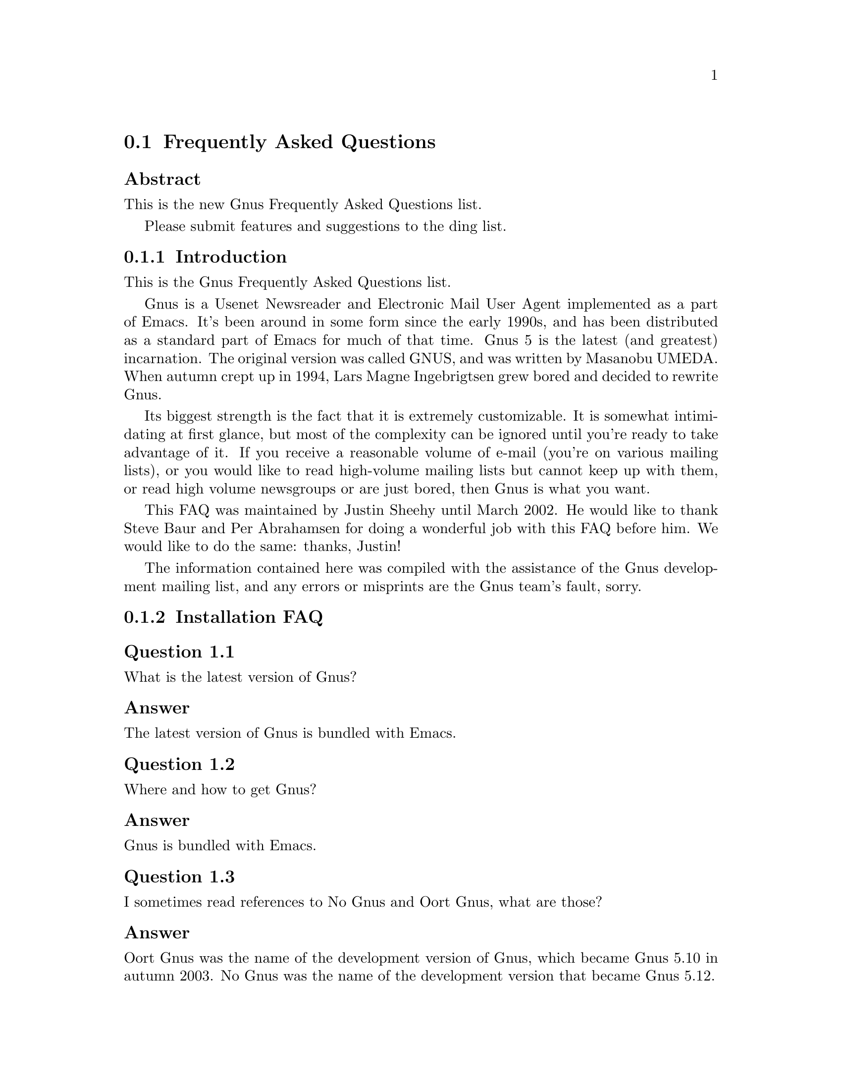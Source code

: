 @c \input texinfo @c -*-texinfo-*-
@c Uncomment 1st line before texing this file alone.
@c %**start of header
@c Copyright (C) 1995--2022 Free Software Foundation, Inc.
@c
@c @setfilename gnus-faq.info
@c @settitle Frequently Asked Questions
@c @include docstyle.texi
@c %**end of header
@c

@node Frequently Asked Questions
@section Frequently Asked Questions

@menu
* FAQ - Introduction::                       About Gnus and this FAQ.
* FAQ 1 - Installation FAQ::                 Installation of Gnus.
* FAQ 2 - Startup / Group buffer::           Start up questions and the
                                             first buffer Gnus shows you.
* FAQ 3 - Getting Messages::                 Making Gnus read your mail
                                             and news.
* FAQ 4 - Reading messages::                 How to efficiently read
                                             messages.
* FAQ 5 - Composing messages::               Composing mails or Usenet
                                             postings.
* FAQ 6 - Old messages::                     Importing, archiving,
                                             searching and deleting messages.
* FAQ 7 - Gnus in a dial-up environment::    Reading mail and news while
                                             offline.
* FAQ 8 - Getting help::                     When this FAQ isn't enough.
* FAQ 9 - Tuning Gnus::                      How to make Gnus faster.
* FAQ - Glossary::                           Terms used in the FAQ
                                             explained.
@end menu

@subheading Abstract

This is the new Gnus Frequently Asked Questions list.

Please submit features and suggestions to the
@email{ding@@gnus.org, ding list}.


@node FAQ - Introduction
@subsection Introduction

This is the Gnus Frequently Asked Questions list.

Gnus is a Usenet Newsreader and Electronic Mail User Agent implemented
as a part of Emacs.  It's been around in some form since the early
1990s, and has been distributed as a standard part of Emacs for much
of that time.  Gnus 5 is the latest (and greatest) incarnation.  The
original version was called GNUS, and was written by Masanobu UMEDA@.
When autumn crept up in 1994, Lars Magne Ingebrigtsen grew bored and
decided to rewrite Gnus.

Its biggest strength is the fact that it is extremely
customizable.  It is somewhat intimidating at first glance, but
most of the complexity can be ignored until you're ready to take
advantage of it.  If you receive a reasonable volume of e-mail
(you're on various mailing lists), or you would like to read
high-volume mailing lists but cannot keep up with them, or read
high volume newsgroups or are just bored, then Gnus is what you
want.

This FAQ was maintained by Justin Sheehy until March 2002.  He
would like to thank Steve Baur and Per Abrahamsen for doing a wonderful
job with this FAQ before him.  We would like to do the same: thanks,
Justin!

The information contained here was compiled with the assistance
of the Gnus development mailing list, and any errors or
misprints are the Gnus team's fault, sorry.

@node FAQ 1 - Installation FAQ
@subsection Installation FAQ

@menu
* FAQ 1-1::    What is the latest version of Gnus?
* FAQ 1-2::    Where and how to get Gnus?
* FAQ 1-3::    I sometimes read references to No Gnus and Oort Gnus,
               what are those?
@end menu

@node FAQ 1-1
@subsubheading Question 1.1

What is the latest version of Gnus?

@subsubheading Answer

The latest version of Gnus is bundled with Emacs.

@node FAQ 1-2
@subsubheading Question 1.2

Where and how to get Gnus?

@subsubheading Answer

Gnus is bundled with Emacs.

@node FAQ 1-3
@subsubheading Question 1.3

I sometimes read references to No Gnus and Oort Gnus,
what are those?

@subsubheading Answer

Oort Gnus was the name of the development version of Gnus, which
became Gnus 5.10 in autumn 2003.  No Gnus was the name of the
development version that became Gnus 5.12.

@node FAQ 2 - Startup / Group buffer
@subsection Startup / Group buffer

@menu
* FAQ 2-1::    Every time I start Gnus I get a message "Gnus auto-save
               file exists.  Do you want to read it?", what does this mean and
               how to prevent it?
* FAQ 2-2::    Gnus doesn't remember which groups I'm subscribed to,
               what's this?
* FAQ 2-3::    How to change the format of the lines in Group buffer?
* FAQ 2-4::    My group buffer becomes a bit crowded, is there a way to
               sort my groups into categories so I can easier browse through
               them?
* FAQ 2-5::    How to manually sort the groups in Group buffer? How to
               sort the groups in a topic?
@end menu

@node FAQ 2-1
@subsubheading Question 2.1

Every time I start Gnus I get a message "Gnus auto-save
file exists.  Do you want to read it?", what does this mean
and how to prevent it?

@subsubheading Answer

This message means that the last time you used Gnus, it
wasn't properly exited and therefore couldn't write its
information to disk (e.g., which messages you read), you
are now asked if you want to restore that information
from the auto-save file.

To prevent this message make sure you exit Gnus
via @samp{q} in group buffer instead of
just killing Emacs.

@node FAQ 2-2
@subsubheading Question 2.2

Gnus doesn't remember which groups I'm subscribed to,
what's this?

@subsubheading Answer

You get the message described in the q/a pair above while
starting Gnus, right? It's another symptom for the same
problem, so read the answer above.

@node FAQ 2-3
@subsubheading Question 2.3

How to change the format of the lines in Group buffer?

@subsubheading Answer

You've got to tweak the value of the variable
gnus-group-line-format.  See the manual node "Group Line
Specification" for information on how to do this.  An
example for this (guess from whose .gnus :-)):

@example
(setq gnus-group-line-format "%P%M%S[%5t]%5y : %(%g%)\n")
@end example
@noindent

@node FAQ 2-4
@subsubheading Question 2.4

My group buffer becomes a bit crowded, is there a way to
sort my groups into categories so I can easier browse
through them?

@subsubheading Answer

Gnus offers the topic mode, it allows you to sort your
groups in, well, topics, e.g., all groups dealing with
Linux under the topic linux, all dealing with music under
the topic music and all dealing with scottish music under
the topic scottish which is a subtopic of music.

To enter topic mode, just hit t while in Group buffer.  Now
you can use @samp{T n} to create a topic
at point and @samp{T m} to move a group to
a specific topic.  For more commands see the manual or the
menu.  You might want to include the %P specifier at the
beginning of your gnus-group-line-format variable to have
the groups nicely indented.

@node FAQ 2-5
@subsubheading Question 2.5

How to manually sort the groups in Group buffer? How to
sort the groups in a topic?

@subsubheading Answer

Move point over the group you want to move and
hit @samp{C-k}, now move point to the
place where you want the group to be and
hit @samp{C-y}.

@node FAQ 3 - Getting Messages
@subsection Getting Messages

@menu
* FAQ 3-1::     I just installed Gnus, started it via  @samp{M-x gnus}
                but it only says "nntp (news) open error", what to do?
* FAQ 3-2::     I'm working under Windows and have no idea what
                ~/.gnus.el means.
* FAQ 3-3::     My news server requires authentication, how to store
                user name and password on disk?
* FAQ 3-4::     Gnus seems to start up OK, but I can't find out how to
                subscribe to a group.
* FAQ 3-5::     Gnus doesn't show all groups / Gnus says I'm not allowed
                to post on this server as well as I am, what's that?
* FAQ 3-6::     I want Gnus to fetch news from several servers, is this
                possible?
* FAQ 3-7::     And how about local spool files?
* FAQ 3-8::     OK, reading news works now, but I want to be able to
                read my mail with Gnus, too.  How to do it?
* FAQ 3-9::     And what about IMAP?
* FAQ 3-10::    At the office we use one of those MS Exchange servers,
                can I use Gnus to read my mail from it?
* FAQ 3-11::    Can I tell Gnus not to delete the mails on the server it
                retrieves via POP3?
@end menu

@node FAQ 3-1
@subsubheading Question 3.1

I just installed Gnus, started it via
@samp{M-x gnus}
but it only says "nntp (news) open error", what to do?

@subsubheading Answer

You've got to tell Gnus where to fetch the news from.  Read
the documentation for information on how to do this.  As a
first start, put those lines in @file{~/.gnus.el}:

@example
(setq gnus-select-method '(nntp "news.yourprovider.net"))
(setq user-mail-address "you@@yourprovider.net")
(setq user-full-name "Your Name")
@end example
@noindent

@node FAQ 3-2
@subsubheading Question 3.2

I'm working under Windows and have no idea what @file{~/.gnus.el} means.

@subsubheading Answer

The ~/ means the home directory where Gnus and Emacs look
for the configuration files.  However, you don't really
need to know what this means, it suffices that Emacs knows
what it means :-) You can type
@samp{C-x C-f ~/.gnus.el @key{RET}}
(yes, with the forward slash, even on Windows), and
Emacs will open the right file for you.  (It will most
likely be new, and thus empty.)
However, I'd discourage you from doing so, since the
directory Emacs chooses will most certainly not be what
you want, so let's do it the correct way.
The first thing you've got to do is to
create a suitable directory (no blanks in names
please), e.g., c:\myhome.  Then you must set the environment
variable HOME to this directory.  To do this under Windows 9x
or Me include the line

@example
SET HOME=C:\myhome
@end example
@noindent

in your autoexec.bat and reboot.  Under NT, 2000 and XP, hit
Winkey+Pause/Break to enter system options (if it doesn't work, go
to Control Panel -> System -> Advanced).  There you'll find the
possibility to set environment variables.  Create a new one with
name HOME and value C:\myhome.  Rebooting is not necessary.

Now to create @file{~/.gnus.el}, say
@samp{C-x C-f ~/.gnus.el @key{RET} C-x C-s}.
in Emacs.

@node FAQ 3-3
@subsubheading Question 3.3

My news server requires authentication, how to store
user name and password on disk?

@subsubheading Answer

Create a file ~/.authinfo which includes for each server a line like this

@example
machine news.yourprovider.net login YourUserName password YourPassword
@end example
@noindent
.
Make sure that the file isn't readable to others if you
work on an OS which is capable of doing so.  (Under Unix
say
@example
chmod 600 ~/.authinfo
@end example
@noindent

in a shell.)

@node FAQ 3-4
@subsubheading Question 3.4

Gnus seems to start up OK, but I can't find out how to
subscribe to a group.

@subsubheading Answer

If you know the name of the group say @samp{U
name.of.group @key{RET}} in group buffer (use the
tab-completion Luke).  Otherwise hit ^ in group buffer,
this brings you to the server buffer.  Now place point (the
cursor) over the server which carries the group you want,
hit @samp{@key{RET}}, move point to the group
you want to subscribe to and say @samp{u}
to subscribe to it.

@node FAQ 3-5
@subsubheading Question 3.5

Gnus doesn't show all groups / Gnus says I'm not allowed to
post on this server as well as I am, what's that?

@subsubheading Answer

Some providers allow restricted anonymous access and full
access only after authorization.  To make Gnus send authinfo
to those servers append

@example
force yes
@end example
@noindent

to the line for those servers in ~/.authinfo.

@node FAQ 3-6
@subsubheading Question 3.6

I want Gnus to fetch news from several servers, is this possible?

@subsubheading Answer

Of course.  You can specify more sources for articles in the
variable gnus-secondary-select-methods.  Add something like
this in @file{~/.gnus.el}:

@example
(add-to-list 'gnus-secondary-select-methods
             '(nntp "news.yourSecondProvider.net"))
(add-to-list 'gnus-secondary-select-methods
             '(nntp "news.yourThirdProvider.net"))
@end example
@noindent

@node FAQ 3-7
@subsubheading Question 3.7

And how about local spool files?

@subsubheading Answer

No problem, this is just one more select method called
nnspool, so you want this:

@example
(add-to-list 'gnus-secondary-select-methods '(nnspool ""))
@end example
@noindent

Or this if you don't want an NNTP Server as primary news source:

@example
(setq gnus-select-method '(nnspool ""))
@end example
@noindent

Gnus will look for the spool file in /usr/spool/news, if you
want something different, change the line above to something like this:

@example
(add-to-list 'gnus-secondary-select-methods
             '(nnspool ""
                       (nnspool-directory "/usr/local/myspoolddir")))
@end example
@noindent

This sets the spool directory for this server only.
You might have to specify more stuff like the program used
to post articles, see the Gnus manual on how to do this.

@node FAQ 3-8
@subsubheading Question 3.8

OK, reading news works now, but I want to be able to read my mail
with Gnus, too.  How to do it?

@subsubheading Answer

That's a bit harder since there are many possible sources
for mail, many possible ways for storing mail and many
different ways for sending mail.  The most common cases are
these: 1: You want to read your mail from a pop3 server and
send them directly to a SMTP Server 2: Some program like
fetchmail retrieves your mail and stores it on disk from
where Gnus shall read it.  Outgoing mail is sent by
Sendmail, Postfix or some other MTA@.  Sometimes, you even
need a combination of the above cases.

However, the first thing to do is to tell Gnus in which way
it should store the mail, in Gnus terminology which back end
to use.  Gnus supports many different back ends, the most
commonly used one is nnml.  It stores every mail in one file
and is therefore quite fast.  However you might prefer a one
file per group approach if your file system has problems with
many small files, the nnfolder back end is then probably the
choice for you.  To use nnml add the following to @file{~/.gnus.el}:

@example
(add-to-list 'gnus-secondary-select-methods '(nnml ""))
@end example
@noindent

As you might have guessed, if you want nnfolder, it's

@example
(add-to-list 'gnus-secondary-select-methods '(nnfolder ""))
@end example
@noindent

Now we need to tell Gnus, where to get its mail from.  If
it's a POP3 server, then you need something like this:

@example
(with-eval-after-load "mail-source"
  (add-to-list 'mail-sources '(pop :server "pop.YourProvider.net"
                                   :user "yourUserName"
                                   :password "yourPassword")))
@end example
@noindent

Make sure @file{~/.gnus.el} isn't readable to others if you store
your password there.  If you want to read your mail from a
traditional spool file on your local machine, it's

@example
(with-eval-after-load "mail-source"
  (add-to-list 'mail-sources '(file :path "/path/to/spool/file"))
@end example
@noindent

If it's a Maildir, with one file per message as used by
postfix, Qmail and (optionally) fetchmail it's

@example
(with-eval-after-load "mail-source"
  (add-to-list 'mail-sources '(maildir :path "/path/to/Maildir/"
                                       :subdirs ("cur" "new")))
@end example
@noindent

And finally if you want to read your mail from several files
in one directory, for example because procmail already split your
mail, it's

@example
(with-eval-after-load "mail-source"
  (add-to-list 'mail-sources
               '(directory :path "/path/to/procmail-dir/"
                           :suffix ".prcml")))
@end example
@noindent

Where :suffix ".prcml" tells Gnus only to use files with the
suffix .prcml.

OK, now you only need to tell Gnus how to send mail.  If you
want to send mail via sendmail (or whichever MTA is playing
the role of sendmail on your system), you don't need to do
anything.  However, if you want to send your mail to an
SMTP Server you need the following in your @file{~/.gnus.el}

@example
(setq send-mail-function 'smtpmail-send-it)
(setq message-send-mail-function 'smtpmail-send-it)
(setq smtpmail-default-smtp-server "smtp.yourProvider.net")
@end example
@noindent

@node FAQ 3-9
@subsubheading Question 3.9

And what about IMAP?

@subsubheading Answer

There are two ways of using IMAP with Gnus.  The first one is
to use IMAP like POP3, that means Gnus fetches the mail from
the IMAP server and stores it on disk.  If you want to do
this (you don't really want to do this) add the following to
@file{~/.gnus.el}

@example
(add-to-list 'mail-sources '(imap :server "mail.mycorp.com"
                                  :user "username"
                                  :pass "password"
                                  :stream network
                                  :authentication login
                                  :mailbox "INBOX"
                                  :fetchflag "\\Seen"))
@end example
@noindent

You might have to tweak the values for stream and/or
authentication, see the Gnus manual node "Mail Source
Specifiers" for possible values.

If you want to use IMAP the way it's intended, you've got to
follow a different approach.  You've got to add the nnimap
back end to your select method and give the information
about the server there.

@example
(add-to-list 'gnus-secondary-select-methods
             '(nnimap "Give the baby a name"
                      (nnimap-address "imap.yourProvider.net")
                      (nnimap-port 143)))
@end example
@noindent

Again, you might have to specify how to authenticate to the
server if Gnus can't guess the correct way, see the Manual
Node "IMAP" for detailed information.

@node FAQ 3-10
@subsubheading Question 3.10

At the office we use one of those MS Exchange servers, can I use
Gnus to read my mail from it?

@subsubheading Answer

Offer your administrator a pair of new running shoes for
activating IMAP on the server and follow the instructions
above.

@node FAQ 3-11
@subsubheading Question 3.11

Can I tell Gnus not to delete the mails on the server it
retrieves via POP3?

@subsubheading Answer

Yes, if the POP3 server supports the UIDL control (maybe almost servers
do it nowadays).  To do that, add a @code{:leave @var{value}} pair to
each POP3 mail source.  @xref{Mail Source Specifiers}, for details on
@var{value}.

@node FAQ 4 - Reading messages
@subsection Reading messages

@menu
* FAQ 4-1::     When I enter a group, all read messages are gone.  How to
                view them again?
* FAQ 4-2::     How to tell Gnus to show an important message every time
                I enter a group, even when it's read?
* FAQ 4-3::     How to view the headers of a message?
* FAQ 4-4::     How to view the raw unformatted message?
* FAQ 4-5::     How can I change the headers Gnus displays by default at
                the top of the article buffer?
* FAQ 4-6::     I'd like Gnus NOT to render HTML-mails but show me the
                text part if it's available.  How to do it?
* FAQ 4-7::     Can I use some other browser than shr to render my
                HTML-mails?
* FAQ 4-8::     Is there anything I can do to make poorly formatted
                mails more readable?
* FAQ 4-9::     Is there a way to automatically ignore posts by specific
                authors or with specific words in the subject? And can I
                highlight more interesting ones in some way?
* FAQ 4-10::    How can I disable threading in some (e.g., mail-) groups,
                or set other variables specific for some groups?
* FAQ 4-11::    Can I highlight messages written by me and follow-ups to
                those?
* FAQ 4-12::    The number of total messages in a group which Gnus
                displays in group buffer is by far to high, especially in mail
                groups.  Is this a bug?
* FAQ 4-13::    I don't like the layout of summary and article buffer,
                how to change it? Perhaps even a three pane display?
* FAQ 4-14::    I don't like the way the Summary buffer looks, how to
                tweak it?
* FAQ 4-15::    How to split incoming mails in several groups?
* FAQ 4-16::    How can I ensure more contrast when viewing HTML mail?
@end menu

@node FAQ 4-1
@subsubheading Question 4.1

When I enter a group, all read messages are gone.  How to view them again?

@subsubheading Answer

If you enter the group by saying
@samp{@key{RET}}
in group buffer with point over the group, only unread and ticked messages are loaded.  Say
@samp{C-u @key{RET}}
instead to load all available messages.  If you want only the 300 newest say
@samp{C-u 300 @key{RET}}

Loading only unread messages can be annoying if you have threaded view enabled, say

@example
(setq gnus-fetch-old-headers 'some)
@end example
@noindent

in @file{~/.gnus.el} to load enough old articles to prevent teared threads, replace 'some with @code{t} to load
all articles (Warning: Both settings enlarge the amount of data which is
fetched when you enter a group and slow down the process of entering a group).

You can say @samp{/o N} in the summary buffer to load the last N
messages.

If you don't want all old messages, but the parent of the message you're just reading,
you can say @samp{^}, if you want to retrieve the whole thread
the message you're just reading belongs to, @samp{A T} is your friend.

@node FAQ 4-2
@subsubheading Question 4.2

How to tell Gnus to show an important message every time I
enter a group, even when it's read?

@subsubheading Answer

You can tick important messages.  To do this hit
@samp{u} while point is in summary buffer
over the message.  When you want to remove the mark, hit
either @samp{d} (this deletes the tick
mark and set's unread mark) or @samp{M c}
(which deletes all marks for the message).

@node FAQ 4-3
@subsubheading Question 4.3

How to view the headers of a message?

@subsubheading Answer

Say @samp{t}
to show all headers, one more
@samp{t}
hides them again.

@node FAQ 4-4
@subsubheading Question 4.4

How to view the raw unformatted message?

@subsubheading Answer

Say
@samp{C-u g}
to show the raw message
@samp{g}
returns to normal view.

@node FAQ 4-5
@subsubheading Question 4.5

How can I change the headers Gnus displays by default at
the top of the article buffer?

@subsubheading Answer

The variable gnus-visible-headers controls which headers
are shown, its value is a regular expression, header lines
which match it are shown.  So if you want author, subject,
date, and if the header exists, Followup-To and MUA / NUA
say this in @file{~/.gnus.el}:

@example
(setq gnus-visible-headers
      '("^From" "^Subject" "^Date" "^Newsgroups" "^Followup-To"
        "^User-Agent" "^X-Newsreader" "^X-Mailer"))
@end example
@noindent

@node FAQ 4-6
@subsubheading Question 4.6

I'd like Gnus NOT to render HTML-mails but show me the
text part if it's available.  How to do it?

@subsubheading Answer

Say

@example
(with-eval-after-load "mm-decode"
  (add-to-list 'mm-discouraged-alternatives "text/html")
  (add-to-list 'mm-discouraged-alternatives "text/richtext"))
@end example
@noindent

in @file{~/.gnus.el}.  If you don't want HTML rendered, even if there's no text alternative add

@example
(setq mm-automatic-display (remove "text/html" mm-automatic-display))
@end example
@noindent

too.

@node FAQ 4-7
@subsubheading Question 4.7

Can I use some other browser than w3m to render my HTML-mails?

@subsubheading Answer

You've got the choice between @samp{shr}, @samp{w3m}, @samp{links},
and @samp{lynx}.  Which one is used is specified in the variable
@code{mm-text-html-renderer}, so if you want links to render your
mail, say:

@example
(setq mm-text-html-renderer 'links)
@end example
@noindent

@node FAQ 4-8
@subsubheading Question 4.8

Is there anything I can do to make poorly formatted mails
more readable?

@subsubheading Answer

Gnus offers you several functions to ``wash'' incoming mail, you can
find them if you browse through the menu, item
Article->Washing.  The most interesting ones are probably ``Wrap
long lines'' (@samp{W w}), ``Decode ROT13''
(@samp{W r}) and ``Outlook Deuglify'' which repairs
the dumb quoting used by many users of Microsoft products
(@samp{W Y f} gives you full deuglify.
See @samp{W Y C-h} or have a look at the menus for
other deuglifications).

@node FAQ 4-9
@subsubheading Question 4.9

Is there a way to automatically ignore posts by specific
authors or with specific words in the subject? And can I
highlight more interesting ones in some way?

@subsubheading Answer

You want Scoring.  Scoring means, that you define rules
which assign each message an integer value.  Depending on
the value the message is highlighted in summary buffer (if
it's high, say +2000) or automatically marked read (if the
value is low, say @minus{}800) or some other action happens.

There are basically three ways of setting up rules which assign
the scoring-value to messages.  The first and easiest way is to set
up rules based on the article you are just reading.  Say you're
reading a message by a guy who always writes nonsense and you want
to ignore his messages in the future.  Hit
@samp{L}, to set up a rule which lowers the score.
Now Gnus asks you which the criteria for lowering the Score shall
be.  Hit @samp{?} twice to see all possibilities,
we want @samp{a} which means the author (the from
header).  Now Gnus wants to know which kind of matching we want.
Hit either @samp{e} for an exact match or
@samp{s} for substring-match and delete afterwards
everything but the name to score down all authors with the given
name no matter which email address is used.  Now you need to tell
Gnus when to apply the rule and how long it should last, hit
@samp{p} to apply the rule now and let it last
forever.  If you want to raise the score instead of lowering it say
@samp{I} instead of @samp{L}.

You can also set up rules by hand.  To do this say @samp{V
f} in summary buffer.  Then you are asked for the name
of the score file, it's name.of.group.SCORE for rules valid in
only one group or all.Score for rules valid in all groups.  See the
Gnus manual for the exact syntax, basically it's one big list
whose elements are lists again. the first element of those lists
is the header to score on, then one more list with what to match,
which score to assign, when to expire the rule and how to do the
matching.  If you find me very interesting, you could add the
following to your all.Score:

@example
(("references" ("hschmi22.userfqdn.rz-online.de" 500 nil s))
 ("message-id" ("hschmi22.userfqdn.rz-online.de" 999 nil s)))
@end example
@noindent

This would add 999 to the score of messages written by me
and 500 to the score of messages which are a (possibly
indirect) answer to a message written by me.  Of course
nobody with a sane mind would do this :-)

The third alternative is adaptive scoring.  This means Gnus
watches you and tries to find out what you find
interesting and what annoying and sets up rules
which reflect this.  Adaptive scoring can be a huge help
when reading high traffic groups.  If you want to activate
adaptive scoring say

@example
(setq gnus-use-adaptive-scoring t)
@end example
@noindent

in @file{~/.gnus.el}.

@node FAQ 4-10
@subsubheading Question 4.10

How can I disable threading in some (e.g., mail-) groups, or
set other variables specific for some groups?

@subsubheading Answer

While in group buffer move point over the group and hit
@samp{G c}, this opens a buffer where you
can set options for the group.  At the bottom of the buffer
you'll find an item that allows you to set variables
locally for the group.  To disable threading enter
gnus-show-threads as name of variable and @code{nil} as
value.  Hit button done at the top of the buffer when
you're ready.

@node FAQ 4-11
@subsubheading Question 4.11

Can I highlight messages written by me and follow-ups to
those?

@subsubheading Answer

Stop those "Can I ..." questions, the answer is always yes
in Gnus Country :-).  It's a three step process: First we
make faces (specifications of how summary-line shall look
like) for those postings, then we'll give them some
special score and finally we'll tell Gnus to use the new
faces.

@node FAQ 4-12
@subsubheading Question 4.12

The number of total messages in a group which Gnus
displays in group buffer is by far to high, especially in
mail groups.  Is this a bug?

@subsubheading Answer

No, that's a matter of design of Gnus, fixing this would
mean reimplementation of major parts of Gnus'
back ends.  Gnus thinks ``highest-article-number @minus{}
lowest-article-number = total-number-of-articles''.  This
works OK for Usenet groups, but if you delete and move
many messages in mail groups, this fails.  To cure the
symptom, enter the group via @samp{C-u @key{RET}}
(this makes Gnus get all messages), then
hit @samp{M P b} to mark all messages and
then say @samp{B m name.of.group} to move
all messages to the group they have been in before, they
get new message numbers in this process and the count is
right again (until you delete and move your mail to other
groups again).

@node FAQ 4-13
@subsubheading Question 4.13

I don't like the layout of summary and article buffer, how
to change it? Perhaps even a three pane display?

@subsubheading Answer

You can control the windows configuration by calling the
function gnus-add-configuration.  The syntax is a bit
complicated but explained very well in the manual node
"Window Layout".  Some popular examples:

Instead 25% summary 75% article buffer 35% summary and 65%
article (the 1.0 for article means "take the remaining
space"):

@example
(gnus-add-configuration
 '(article (vertical 1.0 (summary .35 point) (article 1.0))))
@end example
@noindent

A three pane layout, Group buffer on the left, summary
buffer top-right, article buffer bottom-right:

@example
(gnus-add-configuration
 '(article
   (horizontal 1.0
               (vertical 25
                         (group 1.0))
               (vertical 1.0
                         (summary 0.25 point)
                         (article 1.0)))))
(gnus-add-configuration
 '(summary
   (horizontal 1.0
               (vertical 25
                         (group 1.0))
               (vertical 1.0
                         (summary 1.0 point)))))
@end example
@noindent

@node FAQ 4-14
@subsubheading Question 4.14

I don't like the way the Summary buffer looks, how to tweak it?

@subsubheading Answer

You've got to play around with the variable
gnus-summary-line-format.  Its value is a string of
symbols which stand for things like author, date, subject
etc.  A list of the available specifiers can be found in the
manual node ``Summary Buffer Lines'' and the often forgotten
node ``Formatting Variables'' and its sub-nodes.  There
you'll find useful things like positioning the cursor and
tabulators which allow you a summary in table form, but
sadly hard tabulators are broken in 5.8.8.

Gnus offers you some very nice new specifiers,
e.g., %B which draws a thread-tree and %&user-date which
gives you a date where the details are dependent of the
articles age.  Here's an example which uses both:

@example
(setq gnus-summary-line-format ":%U%R %B %s %-60=|%4L |%-20,20f |%&user-date; \n")
@end example
@noindent

resulting in:

@example
:O     Re: [Richard Stallman] rfc2047.el          |  13 |Lars Magne Ingebrigt |Sat 23:06
:O     Re: Revival of the ding-patches list       |  13 |Lars Magne Ingebrigt |Sat 23:12
:R  >  Re: Find correct list of articles for a gro|  25 |Lars Magne Ingebrigt |Sat 23:16
:O  \->  ...                                      |  21 |Kai Grossjohann      | 0:01
:R  >  Re: Cry for help: deuglify.el - moving stuf|  28 |Lars Magne Ingebrigt |Sat 23:34
:O  \->  ...                                      | 115 |Raymond Scholz       | 1:24
:O    \->  ...                                    |  19 |Lars Magne Ingebrigt |15:33
:O     Slow mailing list                          |  13 |Lars Magne Ingebrigt |Sat 23:49
:O     Re: '@@' mark not documented                |  13 |Lars Magne Ingebrigt |Sat 23:50
:R  >  Re: Gnus still doesn't count messages prope|  23 |Lars Magne Ingebrigt |Sat 23:57
:O  \->  ...                                      |  18 |Kai Grossjohann      | 0:35
:O    \->  ...                                    |  13 |Lars Magne Ingebrigt | 0:56
@end example
@noindent

@node FAQ 4-15
@subsubheading Question 4.15

How to split incoming mails in several groups?

@subsubheading Answer

Gnus offers two possibilities for splitting mail, the easy
nnmail-split-methods and the more powerful Fancy Mail
Splitting.  I'll only talk about the first one, refer to
the manual, node "Fancy Mail Splitting" for the latter.

The value of nnmail-split-methods is a list, each element
is a list which stands for a splitting rule.  Each rule has
the form "group where matching articles should go to",
"regular expression which has to be matched", the first
rule which matches wins.  The last rule must always be a
general rule (regular expression .*) which denotes where
articles should go which don't match any other rule.  If
the folder doesn't exist yet, it will be created as soon
as an article lands there.  By default the mail will be
send to all groups whose rules match.  If you
don't want that (you probably don't want), say

@example
(setq nnmail-crosspost nil)
@end example
@noindent

in @file{~/.gnus.el}.

An example might be better than thousand words, so here's
my nnmail-split-methods.  Note that I send duplicates in a
special group and that the default group is spam, since I
filter all mails out which are from some list I'm
subscribed to or which are addressed directly to me
before.  Those rules kill about 80% of the Spam which
reaches me (Email addresses are changed to prevent spammers
from using them):

@example
(setq nnmail-split-methods
  '(("duplicates" "^Gnus-Warning:.*duplicate")
    ("Emacs-devel" "^\\(To:\\|Cc:\\).*localpart@@gnu.invalid.*")
    ("Gnus-Tut" "^\\(To:\\|Cc:\\).*localpart@@socha.invalid.*")
    ("tcsh" "^\\(To:\\|Cc:\\).*localpart@@mx.gw.invalid.*")
    ("BAfH" "^\\(To:\\|Cc:\\).*localpart@@.*uni-muenchen.invalid.*")
    ("Hamster-src" "^\\(Cc:\\|To:\\).*hamster-sourcen@@yahoogroups.\\(de\\|com\\).*")
    ("Tagesschau" "^From: tagesschau <localpart@@www.tagesschau.invalid>$")
    ("Replies" "^\\(Cc:\\|To:\\).*localpart@@Frank-Schmitt.invalid.*")
    ("EK" "^From:.*\\(localpart@@privateprovider.invalid\\|localpart@@workplace.invalid\\).*")
    ("Spam" "^Content-Type:.*\\(ks_c_5601-1987\\|EUC-KR\\|big5\\|iso-2022-jp\\).*")
    ("Spam" "^Subject:.*\\(This really work\\|XINGA\\|ADV:\\|XXX\\|adult\\|sex\\).*")
    ("Spam" "^Subject:.*\\(\=\?ks_c_5601-1987\?\\|\=\?euc-kr\?\\|\=\?big5\?\\).*")
    ("Spam" "^X-Mailer:\\(.*BulkMailer.*\\|.*MIME::Lite.*\\|\\)")
    ("Spam" "^X-Mailer:\\(.*CyberCreek Avalanche\\|.*http\:\/\/GetResponse\.com\\)")
    ("Spam" "^From:.*\\(verizon\.net\\|prontomail\.com\\|money\\|ConsumerDirect\\).*")
    ("Spam" "^Delivered-To: GMX delivery to spamtrap@@gmx.invalid$")
    ("Spam" "^Received: from link2buy.com")
    ("Spam" "^Cc: .*azzrael@@t-online.invalid")
    ("Spam" "^X-Mailer-Version: 1.50 BETA")
    ("Uni" "^\\(Cc:\\|To:\\).*localpart@@uni-koblenz.invalid.*")
    ("Inbox" "^\\(Cc:\\|To:\\).*\\(my\ name\\|address@@one.invalid\\|address@@two.invalid\\)")
    ("Spam" "")))
@end example
@noindent

@node FAQ 4-16
@subsubheading Question 4.16

How can I ensure more contrast when viewing HTML mail?

@subsubheading Answer

Gnus' built-in simple HTML renderer (you use it if the value of
@code{mm-text-html-renderer} is @code{shr}) uses the colors which are
declared in the HTML mail.  However, it adjusts them in order to
prevent situations like dark gray text on black background.  In case
the results still have a too low contrast for you, increase the values
of the variables @code{shr-color-visible-distance-min} and
@code{shr-color-visible-luminance-min}.

@node FAQ 5 - Composing messages
@subsection Composing messages

@menu
* FAQ 5-1::     What are the basic commands I need to know for sending
                mail and postings?
* FAQ 5-2::     How to enable automatic word-wrap when composing
                messages?
* FAQ 5-3::     How to set stuff like From, Organization, Reply-To,
                signature...?
* FAQ 5-4::     Can I set things like From, Signature etc. group based on
                the group I post too?
* FAQ 5-5::     Is there a spell-checker? Perhaps even on-the-fly
                spell-checking?
* FAQ 5-6::     Can I set the dictionary based on the group I'm posting
                to?
* FAQ 5-7::     Is there some kind of address-book, so I needn't
                remember all those email addresses?
* FAQ 5-8::     Sometimes I see little images at the top of article
                buffer.  What's that and how can I send one with my postings,
                too?
* FAQ 5-9::     Sometimes I accidentally hit r instead of f in
                newsgroups.  Can Gnus warn me, when I'm replying by mail in
                newsgroups?
* FAQ 5-10::    How to tell Gnus not to generate a sender header?
* FAQ 5-11::    I want Gnus to locally store copies of my send mail and
                news, how to do it?
* FAQ 5-12::    I want Gnus to kill the buffer after successful sending
                instead of keeping it alive as "Sent mail to...", how to do it?
* FAQ 5-13::    People tell me my Message-IDs are not correct, why
                aren't they and how to fix it?
@end menu

@node FAQ 5-1
@subsubheading Question 5.1

What are the basic commands I need to know for sending mail and postings?

@subsubheading Answer

To start composing a new mail hit @samp{m}
either in Group or Summary buffer, for a posting, it's
either @samp{a} in Group buffer and
filling the Newsgroups header manually
or @samp{a} in the Summary buffer of the
group where the posting shall be send to.  Replying by mail
is
@samp{r} if you don't want to cite the
author, or import the cited text manually and
@samp{R} to cite the text of the original
message.  For a follow up to a newsgroup, it's
@samp{f} and @samp{F}
(analogously to @samp{r} and
@samp{R}).

Enter new headers above the line saying "--text follows
this line--", enter the text below the line.  When ready
hit @samp{C-c C-c}, to send the message,
if you want to finish it later hit @samp{C-c
C-d} to save it in the drafts group, where you
can start editing it again by saying @samp{D
e}.

@node FAQ 5-2
@subsubheading Question 5.2

How to enable automatic word-wrap when composing messages?

@subsubheading Answer

Starting from No Gnus, automatic word-wrap is already enabled by
default, see the variable message-fill-column.

For other versions of Gnus, say

@example
(unless (boundp 'message-fill-column)
  (add-hook 'message-mode-hook
            (lambda ()
              (setq fill-column 72)
              (turn-on-auto-fill))))
@end example
@noindent

in @file{~/.gnus.el}.

You can reformat a paragraph by hitting @samp{M-q}
(as usual).

@node FAQ 5-3
@subsubheading Question 5.3

How to set stuff like From, Organization, Reply-To, signature...?

@subsubheading Answer

There are other ways, but you should use posting styles
for this.  (See below why.)
This example should make the syntax clear:

@example
(setq gnus-posting-styles
  '((".*"
     (name "Frank Schmitt")
     (address "me@@there.invalid")
     (organization "Hamme net, kren mer och nimmi")
     (signature-file "~/.signature")
     ("X-SampleHeader" "foobar")
     (eval (setq some-variable "Foo bar")))))
@end example
@noindent

The ".*" means that this settings are the default ones
(see below), valid values for the first element of the
following lists are signature, signature-file,
organization, address, name or body.  The attribute name
can also be a string.  In that case, this will be used as
a header name, and the value will be inserted in the
headers of the article; if the value is @code{nil}, the header
name will be removed.  You can also say (eval (foo bar)),
then the function foo will be evaluated with argument bar
and the result will be thrown away.

@node FAQ 5-4
@subsubheading Question 5.4

Can I set things like From, Signature etc group based on the group I post too?

@subsubheading Answer

That's the strength of posting styles.  Before, we used ".*"
to set the default for all groups.  You can use a regexp
like "^gmane" and the following settings are only applied
to postings you send to the gmane hierarchy, use
".*binaries" instead and they will be applied to postings
send to groups containing the string binaries in their
name etc.

You can instead of specifying a regexp specify a function
which is evaluated, only if it returns true, the
corresponding settings take effect.  Two interesting
candidates for this are message-news-p which returns t if
the current Group is a newsgroup and the corresponding
message-mail-p.

Note that all forms that match are applied, that means in
the example below, when I post to
gmane.mail.spam.spamassassin.general, the settings under
".*" are applied and the settings under message-news-p and
those under "^gmane" and those under
"^gmane\\.mail\\.spam\\.spamassassin\\.general$".  Because
of this put general settings at the top and specific ones
at the bottom.

@example
(setq gnus-posting-styles
      '((".*" ;;default
         (name "Frank Schmitt")
         (organization "Hamme net, kren mer och nimmi")
         (signature-file "~/.signature"))
        ((message-news-p) ;;Usenet news?
         (address "mySpamTrap@@Frank-Schmitt.invalid")
         (reply-to "hereRealRepliesOnlyPlease@@Frank-Schmitt.invalid"))
        ((message-mail-p) ;;mail?
         (address "usedForMails@@Frank-Schmitt.invalid"))
        ("^gmane" ;;this is mail, too in fact
         (address "usedForMails@@Frank-Schmitt.invalid")
         (reply-to nil))
        ("^gmane\\.mail\\.spam\\.spamassassin\\.general$"
         (eval (set (make-local-variable 'message-sendmail-envelope-from)
                    "Azzrael@@rz-online.de")))))
@end example
@noindent

@node FAQ 5-5
@subsubheading Question 5.5

Is there a spell-checker? Perhaps even on-the-fly spell-checking?

@subsubheading Answer

You can use ispell.el to spell-check stuff in Emacs, and flyspell.el
for on-the-fly spell-checking.  So the first thing to do is to make
sure that you've got either
@uref{https://hunspell.github.io/, hunspell},
@uref{https://www.cs.hmc.edu/~geoff/ispell.html, ispell} or
@uref{http://aspell.net, aspell} installed and in your Path.

Ispell.el assumes you use ispell.  If you use aspell say

@example
(setq ispell-program-name "aspell")
@end example
@noindent

in your Emacs configuration file.

If you want your outgoing messages to be spell-checked, say

@example
(add-hook 'message-send-hook 'ispell-message)
@end example
@noindent

In your @file{~/.gnus.el}, if you prefer on-the-fly spell-checking say

@example
(add-hook 'message-mode-hook (lambda () (flyspell-mode 1)))
@end example
@noindent

@node FAQ 5-6
@subsubheading Question 5.6

Can I set the dictionary based on the group I'm posting to?

@subsubheading Answer

Yes, say something like

@example
(add-hook 'gnus-select-group-hook
          (lambda ()
            (cond
             ((string-match
               "^de\\." (gnus-group-real-name gnus-newsgroup-name))
              (ispell-change-dictionary "deutsch8"))
             (t
              (ispell-change-dictionary "english")))))
@end example
@noindent

in @file{~/.gnus.el}.  Change "^de\\." and "deutsch8" to something
that suits your needs.

@node FAQ 5-7
@subsubheading Question 5.7

Is there some kind of address-book, so I needn't remember
all those email addresses?

@subsubheading Answer

There's a very basic solution for this, mail aliases.
You can store your mail addresses in a ~/.mailrc file using a simple
alias syntax:

@example
alias al        "Al <al@@english-heritage.invalid>"
@end example
@noindent

Then typing your alias (followed by a space or punctuation
character) on a To: or Cc: line in the message buffer will
cause Gnus to insert the full address for you.  See the
node "Mail Aliases" in Message (not Gnus) manual for
details.

However, what you really want is the Insidious Big Brother
Database bbdb.  Get it from
@uref{https://bbdb.sourceforge.net/, bbdb's website}.
Now place the following in @file{~/.gnus.el}, to activate bbdb for Gnus:

@example
(require 'bbdb)
(bbdb-initialize 'gnus 'message)
@end example
@noindent

Now you probably want some general bbdb configuration,
place them in ~/.emacs:

@example
(require 'bbdb)
;;If you don't live in Northern America, you should disable the
;;syntax check for telephone numbers by saying
(setq bbdb-north-american-phone-numbers-p nil)
;;Tell bbdb about your email address:
(setq bbdb-user-mail-names
      (regexp-opt '("Your.Email@@here.invalid"
                    "Your.other@@mail.there.invalid")))
;;cycling while completing email addresses
(setq bbdb-complete-name-allow-cycling t)
;;No popup-buffers
(setq bbdb-use-pop-up nil)
@end example
@noindent

Now you should be ready to go.  Say @samp{M-x bbdb @key{RET}
@key{RET}} to open a bbdb buffer showing all
entries.  Say @samp{c} to create a new
entry, @samp{b} to search your BBDB and
@samp{C-o} to add a new field to an
entry.  If you want to add a sender to the BBDB you can
also just hit @kbd{:} on the posting in the summary buffer and
you are done.  When you now compose a new mail,
hit @samp{TAB} to cycle through know
recipients.

@node FAQ 5-8
@subsubheading Question 5.8

Sometimes I see little images at the top of article
buffer.  What's that and how can I send one with my
postings, too?

@subsubheading Answer

Those images are called X-Faces.  They are 48*48 pixel b/w
pictures, encoded in a header line.  If you want to include
one in your posts, you've got to convert some image to a
X-Face.  So fire up some image manipulation program (say
Gimp), open the image you want to include, cut out the
relevant part, reduce color depth to 1 bit, resize to
48*48 and save as bitmap.  Now you should get the compface
package from
@uref{ftp://ftp.cs.indiana.edu/pub/faces/, this site}.
and create the actual X-face by saying

@example
cat file.xbm | xbm2ikon | compface > file.face
cat file.face | sed 's/["\\]/\\&/g' > file.face.quoted
@end example
@noindent

If you can't use compface, there's an online X-face converter at
@uref{https://www.dairiki.org/xface/}.
If you use MS Windows, you could also use the WinFace program,
which used to be available from
@indicateurl{http://www.xs4all.nl/~walterln/winface/}.
Now you only have to tell Gnus to include the X-face in your postings by saying

@example
(setq message-default-headers
      (with-temp-buffer
        (insert "X-Face: ")
        (insert-file-contents "~/.xface")
        (buffer-string)))
@end example
@noindent

in @file{~/.gnus.el}.  You can add an entry

@example
(x-face-file "~/.xface")
@end example
@noindent

to @code{gnus-posting-styles}.

@node FAQ 5-9
@subsubheading Question 5.9

Sometimes I accidentally hit r instead of f in
newsgroups.  Can Gnus warn me, when I'm replying by mail in
newsgroups?

@subsubheading Answer

Put this in @file{~/.gnus.el}:

@example
(setq gnus-confirm-mail-reply-to-news t)
@end example
@noindent

@node FAQ 5-10
@subsubheading Question 5.10

How to tell Gnus not to generate a sender header?

@subsubheading Answer

Gnus doesn't generate a sender header by default.

@node FAQ 5-11
@subsubheading Question 5.11

I want Gnus to locally store copies of my send mail and
news, how to do it?

@subsubheading Answer

You must set the variable gnus-message-archive-group to do
this.  You can set it to a string giving the name of the
group where the copies shall go or like in the example
below use a function which is evaluated and which returns
the group to use.

@example
(setq gnus-message-archive-group
        '((if (message-news-p)
              "nnml:Send-News"
            "nnml:Send-Mail")))
@end example
@noindent

@node FAQ 5-12
@subsubheading Question 5.12

I want Gnus to kill the buffer after successful sending instead of keeping
it alive as "Sent mail to...", how to do it?

@subsubheading Answer

Add this to your ~/.gnus:

@example
(setq message-kill-buffer-on-exit t)
@end example
@noindent

@node FAQ 5-13
@subsubheading Question 5.13

People tell me my Message-IDs are not correct, why
aren't they and how to fix it?

@subsubheading Answer

The message-ID is a unique identifier for messages you
send.  To make it unique, Gnus need to know which machine
name to put after the "@@".  If the name of the machine
where Gnus is running isn't suitable (it probably isn't
at most private machines) you can tell Gnus what to use
by saying:

@example
(setq message-user-fqdn "yourmachine.yourdomain.tld")
@end example
@noindent

in @file{~/.gnus.el}.  If you use Gnus 5.9 or earlier, you can use this
instead (works for newer versions as well):

@example
(with-eval-after-load "message"
  (let ((fqdn "yourmachine.yourdomain.tld"));; <-- Edit this!
    (if (boundp 'message-user-fqdn)
        (setq message-user-fqdn fqdn)
      (gnus-message 1 "Redefining `message-make-fqdn'.")
      (defun message-make-fqdn ()
        "Return user's fully qualified domain name."
        fqdn))))
@end example
@noindent

If you have no idea what to insert for
"yourmachine.yourdomain.tld", you've got several
choices.  You can either ask your provider if he allows
you to use something like
yourUserName.userfqdn.provider.net, or you can use
somethingUnique.yourdomain.tld if you own the domain
yourdomain.tld, or you can register at a service which
gives private users a FQDN for free.

Finally you can tell Gnus not to generate a Message-ID
for News at all (and letting the server do the job) by saying

@example
(setq message-required-news-headers
  (remove' Message-ID message-required-news-headers))
@end example
@noindent

you can also tell Gnus not to generate Message-IDs for mail by saying

@example
(setq message-required-mail-headers
  (remove' Message-ID message-required-mail-headers))
@end example
@noindent

, however some mail servers don't generate proper
Message-IDs, too, so test if your Mail Server behaves
correctly by sending yourself a Mail and looking at the Message-ID.

@node FAQ 6 - Old messages
@subsection Old messages

@menu
* FAQ 6-1::    How to import my old mail into Gnus?
* FAQ 6-2::    How to archive interesting messages?
* FAQ 6-3::    How to search for a specific message?
* FAQ 6-4::    How to get rid of old unwanted mail?
* FAQ 6-5::    I want that all read messages are expired (at least in
               some groups).  How to do it?
* FAQ 6-6::    I don't want expiration to delete my mails but to move
               them to another group.
@end menu

@node FAQ 6-1
@subsubheading Question 6.1

How to import my old mail into Gnus?

@subsubheading Answer

The easiest way is to tell your old mail program to
export the messages in mbox format.  Most Unix mailers
are able to do this, if you come from the MS Windows
world, you may find tools at
@uref{https://sourceforge.net/projects/mbx2mbox/}.

Now you've got to import this mbox file into Gnus.  To do
this, create a nndoc group based on the mbox file by
saying @samp{G f /path/file.mbox @key{RET}} in
Group buffer.  You now have read-only access to your
mail.  If you want to import the messages to your normal
Gnus mail groups hierarchy, enter the nndoc group you've
just created by saying @samp{C-u @key{RET}}
(thus making sure all messages are retrieved), mark all
messages by saying @samp{M P b} and
either copy them to the desired group by saying
@samp{B c name.of.group @key{RET}} or send them
through nnmail-split-methods (respool them) by saying
@samp{B r}.

@node FAQ 6-2
@subsubheading Question 6.2

How to archive interesting messages?

@subsubheading Answer

If you stumble across an interesting message, say in
gnu.emacs.gnus and want to archive it there are several
solutions.  The first and easiest is to save it to a file
by saying @samp{O f}.  However, wouldn't
it be much more convenient to have more direct access to
the archived message from Gnus? If you say yes, put this
snippet by Frank Haun <pille3003@@fhaun.de> in
@file{~/.gnus.el}:

@example
(defun my-archive-article (&optional n)
  "Copies one or more article(s) to a corresponding `nnml:' group, e.g.,
`gnus.ding' goes to `nnml:1.gnus.ding'.  And `nnml:List-gnus.ding' goes
to `nnml:1.List-gnus-ding'.

Use process marks or mark a region in the summary buffer to archive
more then one article."
  (interactive "P")
  (let ((archive-name
         (format
          "nnml:1.%s"
          (replace-regexp-in-string "^.*:" "" gnus-newsgroup-name))))
    (gnus-summary-copy-article n archive-name)))
@end example
@noindent

You can now say @samp{M-x
my-archive-article} in summary buffer to
archive the article under the cursor in a nnml
group. (Change nnml to your preferred back end.)

Of course you can also make sure the cache is enabled by saying

@example
(setq gnus-use-cache t)
@end example
@noindent

then you only have to set either the tick or the dormant
mark for articles you want to keep, setting the read
mark will remove them from cache.

@node FAQ 6-3
@subsubheading Question 6.3

How to search for a specific message?

@subsubheading Answer

There are several ways for this, too.  For a posting from
a Usenet group the easiest solution is probably to ask
@uref{https://groups.google.com, groups.google.com},
if you found the posting there, tell Google to display
the raw message, look for the message-id, and say
@samp{M-^ the@@message.id @key{RET}} in a
summary buffer.
There's a Gnus interface for
groups.google.com which you can call with
@samp{G W}) in group buffer.

Another idea which works for both mail and news groups
is to enter the group where the message you are
searching is and use the standard Emacs search
@samp{C-s}, it's smart enough to look at
articles in collapsed threads, too.  If you want to
search bodies, too try @samp{M-s}
instead.  Further on there are the
gnus-summary-limit-to-foo functions, which can help you,
too.

@node FAQ 6-4
@subsubheading Question 6.4

How to get rid of old unwanted mail?

@subsubheading Answer

You can of course just mark the mail you don't need
anymore by saying @samp{#} with point
over the mail and then say @samp{B @key{DEL}}
to get rid of them forever.  You could also instead of
actually deleting them, send them to a junk-group by
saying @samp{B m nnml:trash-bin} which
you clear from time to time, but both are not the intended
way in Gnus.

In Gnus, we let mail expire like news expires on a news
server.  That means you tell Gnus the message is
expirable (you tell Gnus "I don't need this mail
anymore") by saying @samp{E} with point
over the mail in summary buffer.  Now when you leave the
group, Gnus looks at all messages which you marked as
expirable before and if they are old enough (default is
older than a week) they are deleted.

@node FAQ 6-5
@subsubheading Question 6.5

I want that all read messages are expired (at least in
some groups).  How to do it?

@subsubheading Answer

If you want all read messages to be expired (e.g., in
mailing lists where there's an online archive), you've
got two choices: auto-expire and
total-expire.  Auto-expire means, that every article
which has no marks set and is selected for reading is
marked as expirable, Gnus hits @samp{E}
for you every time you read a message.  Total-expire
follows a slightly different approach, here all article
where the read mark is set are expirable.

To activate auto-expire, include auto-expire in the
Group parameters for the group. (Hit @samp{G
c} in summary buffer with point over the
group to change group parameters).  For total-expire add
total-expire to the group-parameters.

Which method you choose is merely a matter of taste:
Auto-expire is faster, but it doesn't play together with
Adaptive Scoring, so if you want to use this feature,
you should use total-expire.

If you want a message to be excluded from expiration in
a group where total or auto expire is active, set either
tick (hit @samp{u}) or dormant mark (hit
@samp{u}), when you use auto-expire, you
can also set the read mark (hit
@samp{d}).

@node FAQ 6-6
@subsubheading Question 6.6

I don't want expiration to delete my mails but to move them
to another group.

@subsubheading Answer

Say something like this in @file{~/.gnus.el}:

@example
(setq nnmail-expiry-target "nnml:expired")
@end example
@noindent

(If you want to change the value of nnmail-expiry-target
on a per group basis see the question "How can I disable
threading in some (e.g., mail-) groups, or set other
variables specific for some groups?")

@node FAQ 7 - Gnus in a dial-up environment
@subsection Gnus in a dial-up environment

@menu
* FAQ 7-1::    I don't have a permanent connection to the net, how can I
               minimize the time I've got to be connected?
* FAQ 7-2::    So what was this thing about the Agent?
* FAQ 7-3::    I want to store article bodies on disk, too.  How to do
               it?
* FAQ 7-4::    How to tell Gnus not to try to send mails / postings
               while I'm offline?
@end menu

@node FAQ 7-1
@subsubheading Question 7.1

I don't have a permanent connection to the net, how can
I minimize the time I've got to be connected?

@subsubheading Answer

You've got basically two options: Either you use the
Gnus Agent (see below) for this, or you can install
programs which fetch your news and mail to your local
disk and Gnus reads the stuff from your local
machine.

If you want to follow the second approach, you need a
program which fetches news and offers them to Gnus, a
program which does the same for mail and a program which
receives the mail you write from Gnus and sends them
when you're online.

Let's talk about Unix systems first: For the news part,
the easiest solution is a small nntp server like
@uref{https://www.leafnode.org/, Leafnode} or
@uref{https://patrik.iki.fi/sn/, sn},
of course you can also install a full featured news
server like
@uref{https://www.isc.org/othersoftware/, inn}.
Then you want to fetch your Mail, popular choices
are @uref{https://www.fetchmail.info/, fetchmail}
and @uref{https://pyropus.ca/software/getmail/, getmail}.
You should tell those to write the mail to your disk and
Gnus to read it from there.  Last but not least the mail
sending part: This can be done with every MTA like
@uref{https://www.proofpoint.com/us/open-source-email-solution, sendmail} or
@uref{https://www.exim.org/, exim}.

On windows boxes I'd vote for
@uref{http://www.tglsoft.de/freeware_hamster.html, Hamster},
it's a small freeware, open-source program which fetches
your mail and news from remote servers and offers them
to Gnus (or any other mail and/or news reader) via nntp
respectively POP3 or IMAP@.  It also includes a smtp
server for receiving mails from Gnus.

@node FAQ 7-2
@subsubheading Question 7.2

So what was this thing about the Agent?

@subsubheading Answer

The Gnus agent is part of Gnus, it allows you to fetch
mail and news and store them on disk for reading them
later when you're offline.  It kind of mimics offline
newsreaders like Forte Agent.  It is enabled by default.

You've got to select the servers whose groups can be
stored locally.  To do this, open the server buffer
(that is press @samp{^} while in the
group buffer).  Now select a server by moving point to
the line naming that server.  Finally, agentize the
server by typing @samp{J a}.  If you
make a mistake, or change your mind, you can undo this
action by typing @samp{J r}.  When
you're done, type 'q' to return to the group buffer.
Now the next time you enter a group on an agentized
server, the headers will be stored on disk and read from
there the next time you enter the group.

@node FAQ 7-3
@subsubheading Question 7.3

I want to store article bodies on disk, too.  How to do it?

@subsubheading Answer

You can tell the agent to automatically fetch the bodies
of articles which fulfill certain predicates, this is
done in a special buffer which can be reached by
saying @samp{J c} in group
buffer.  Please refer to the documentation for
information which predicates are possible and how
exactly to do it.

Further on you can tell the agent manually which
articles to store on disk.  There are two ways to do
this: Number one: In the summary buffer, process mark a
set of articles that shall be stored in the agent by
saying @samp{#} with point over the
article and then type @samp{J s}.  The
other possibility is to set, again in the summary
buffer, downloadable (%) marks for the articles you
want by typing @samp{@@} with point over
the article and then typing @samp{J u}.
What's the difference? Well, process marks are erased as
soon as you exit the summary buffer while downloadable
marks are permanent.  You can actually set downloadable
marks in several groups then use fetch session ('J s' in
the GROUP buffer) to fetch all of those articles.  The
only downside is that fetch session also fetches all of
the headers for every selected group on an agentized
server.  Depending on the volume of headers, the initial
fetch session could take hours.

@node FAQ 7-4
@subsubheading Question 7.4

How to tell Gnus not to try to send mails / postings
while I'm offline?

@subsubheading Answer

All you've got to do is to tell Gnus when you are online
(plugged) and when you are offline (unplugged), the rest
works automatically.  You can toggle plugged/unplugged
state by saying @samp{J j} in group
buffer.  To start Gnus unplugged say @samp{M-x
gnus-unplugged} instead of
@samp{M-x gnus}.  Note that for this to
work, the agent must be active.

@node FAQ 8 - Getting help
@subsection Getting help

@menu
* FAQ 8-1::    How to find information and help inside Emacs?
* FAQ 8-2::    I can't find anything in the Gnus manual about X (e.g.,
               attachments, PGP, MIME...), is it not documented?
* FAQ 8-3::    Which websites should I know?
* FAQ 8-4::    Which mailing lists and newsgroups are there?
* FAQ 8-5::    Where to report bugs?
* FAQ 8-6::    I need real-time help, where to find it?
@end menu

@node FAQ 8-1
@subsubheading Question 8.1

How to find information and help inside Emacs?

@subsubheading Answer

The first stop should be the Gnus manual (Say
@samp{C-h i d m Gnus @key{RET}} to start the
Gnus manual, then walk through the menus or do a
full-text search with @samp{s}).  Then
there are the general Emacs help commands starting with
C-h, type @samp{C-h ? ?} to get a list
of all available help commands and their meaning.  Finally
@samp{M-x apropos-command} lets you
search through all available functions and @samp{M-x
apropos} searches the bound variables.

@node FAQ 8-2
@subsubheading Question 8.2

I can't find anything in the Gnus manual about X
(e.g., attachments, PGP, MIME...), is it not documented?

@subsubheading Answer

There's not only the Gnus manual but also the manuals for message,
emacs-mime, sieve, and EasyPG Assistant.  Those packages are
distributed with Emacs and used by Gnus.  They are documented in
separate info files, so you should have a look in those manuals, too.

@node FAQ 8-3
@subsubheading Question 8.3

Which websites should I know?

@subsubheading Answer

The most important one is the
@uref{https://www.gnus.org, official Gnus website}.

Tell me about other sites which are interesting.

@node FAQ 8-4
@subsubheading Question 8.4

Which mailing lists and newsgroups are there?

@subsubheading Answer

There's the newsgroup gnu.emacs.gnus which deals with general Gnus
questions.  If you have questions about development versions of
Gnus, you should better ask on the ding mailing list, see below.

If you want to stay in the big8,
news.software.readers is also read by some Gnus
users (but chances for qualified help are much better in
the above groups).  If you speak German, there's
de.comm.software.gnus.

The ding mailing list (ding@@gnus.org) deals with development of
Gnus.

@node FAQ 8-5
@subsubheading Question 8.5

Where to report bugs?

@subsubheading Answer

Say @samp{M-x gnus-bug}, this will start
a message to the
@email{bugs@@gnus.org, gnus bug mailing list}
including information about your environment which make
it easier to help you.

@node FAQ 8-6
@subsubheading Question 8.6

I need real-time help, where to find it?

@subsubheading Answer

Point your IRC client to irc.libera.chat, channel #gnus.

@node FAQ 9 - Tuning Gnus
@subsection Tuning Gnus

@menu
* FAQ 9-1::    Starting Gnus is really slow, how to speed it up?
* FAQ 9-2::    How to speed up the process of entering a group?
* FAQ 9-3::    Sending mail becomes slower and slower, what's up?
@end menu

@node FAQ 9-1
@subsubheading Question 9.1

Starting Gnus is really slow, how to speed it up?

@subsubheading Answer

The reason for this could be the way Gnus reads its
active file, see the node "The Active File" in the Gnus
manual for things you might try to speed the process up.
An other idea would be to byte compile your @file{~/.gnus.el} (say
@samp{M-x byte-compile-file @key{RET} ~/.gnus.el
@key{RET}} to do it).  Finally, if you have require
statements in your .gnus, you could replace them with
@code{with-eval-after-load}, which loads the stuff not at startup
time, but when it's needed.  Say you've got this in your
@file{~/.gnus.el}:

@example
(require 'message)
(add-to-list 'message-syntax-checks '(sender . disabled))
@end example
@noindent

then as soon as you start Gnus, message.el is loaded.  If
you replace it with

@example
(with-eval-after-load "message"
  (add-to-list 'message-syntax-checks '(sender . disabled)))
@end example
@noindent

it's loaded when it's needed.

@node FAQ 9-2
@subsubheading Question 9.2

How to speed up the process of entering a group?

@subsubheading Answer

A speed killer is setting the variable @code{gnus-fetch-old-headers}
to anything different from @code{nil}, so don't do this if speed is an
issue.

You could increase the value of @code{gc-cons-threshold} by saying
something like:

@example
(setq gc-cons-threshold 3500000)
@end example
@noindent

in ~/.emacs.

@node FAQ 9-3
@subsubheading Question 9.3

Sending mail becomes slower and slower, what's up?

@subsubheading Answer

The reason could be that you told Gnus to archive the
messages you wrote by setting
gnus-message-archive-group.  Try to use a nnml group
instead of an archive group, this should bring you back
to normal speed.

@node FAQ - Glossary
@subsection Glossary

@table @dfn

@item ~/.gnus.el
When the term @file{~/.gnus.el} is used it just means your Gnus
configuration file.  You might as well call it @file{~/.gnus} or
specify another name.

@item Back End
In Gnus terminology a back end is a virtual server, a layer
between core Gnus and the real NNTP-, POP3-, IMAP- or
whatever-server which offers Gnus a standardized interface
to functions like "get message", "get Headers" etc.

@item Message
In this FAQ message means either a mail or a posting to a
Usenet Newsgroup or to some other fancy back end, no matter
of which kind it is.

@item MUA
MUA is an acronym for Mail User Agent, it's the program you
use to read and write e-mails.

@item NUA
NUA is an acronym for News User Agent, it's the program you
use to read and write Usenet news.

@end table
